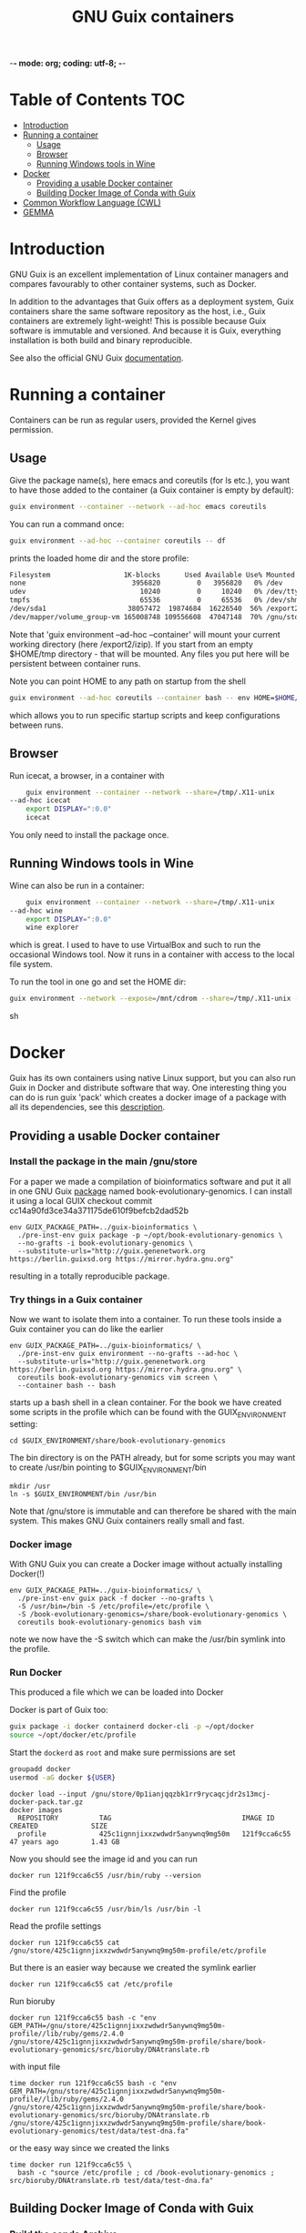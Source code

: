-*- mode: org; coding: utf-8; -*-

#+TITLE: GNU Guix containers


* Table of Contents                                                     :TOC:
 - [[#introduction][Introduction]]
 - [[#running-a-container][Running a container]]
   - [[#usage][Usage]]
   - [[#browser][Browser]]
   - [[#running-windows-tools-in-wine][Running Windows tools in Wine]]
 - [[#docker][Docker]]
   - [[#providing-a-usable-docker-container][Providing a usable Docker container]]
   - [[#building-docker-image-of-conda-with-guix][Building Docker Image of Conda with Guix]]
 - [[#common-workflow-language-cwl][Common Workflow Language (CWL)]]
 - [[#gemma][GEMMA]]

* Introduction

GNU Guix is an excellent implementation of Linux container managers
and compares favourably to other container systems, such as Docker.

In addition to the advantages that Guix offers as a deployment system,
Guix containers share the same software repository as the host, i.e.,
Guix containers are extremely light-weight! This is possible because
Guix software is immutable and versioned. And because it is Guix,
everything installation is both build and binary reproducible.

See also the official GNU Guix [[https://www.gnu.org/software/guix/manual/html_node/Invoking-guix-environment.html#][documentation]].

* Running a container

Containers can be run as regular users, provided the Kernel gives
permission.

** Usage

Give the package name(s), here emacs and coreutils (for ls etc.), you
want to have those added to the container (a Guix container is empty
by default):

#+begin_src sh
    guix environment --container --network --ad-hoc emacs coreutils
#+end_src

You can run a command once:

#+begin_src sh
guix environment --ad-hoc --container coreutils -- df
#+end_src

prints the loaded home dir and the store profile:

#+begin_src sh
Filesystem                  1K-blocks      Used Available Use% Mounted on
none                          3956820         0   3956820   0% /dev
udev                            10240         0     10240   0% /dev/tty
tmpfs                           65536         0     65536   0% /dev/shm
/dev/sda1                    38057472  19874684  16226540  56% /export2/izip
/dev/mapper/volume_group-vm 165008748 109556608  47047148  70% /gnu/store/ikkks8c56g56znb5jgl737wkq7w9847c-profile
#+end_src

Note that 'guix environment --ad-hoc --container' will mount your
current working directory (here /export2/izip). If you start from an
empty $HOME/tmp directory - that will be mounted. Any files you put
here will be persistent between container runs.

Note you can point HOME to any path on startup from the shell

#+begin_src sh
guix environment --ad-hoc coreutils --container bash -- env HOME=$HOME/tmp/newhome/ bash
#+end_src

which allows you to run specific startup scripts and keep
configurations between runs.
** Browser

Run icecat, a browser, in a container with

#+begin_src sh
    guix environment --container --network --share=/tmp/.X11-unix
--ad-hoc icecat
    export DISPLAY=":0.0"
    icecat
#+end_src

You only need to install the package once.

** Running Windows tools in Wine

Wine can also be run in a container:

#+begin_src sh
    guix environment --container --network --share=/tmp/.X11-unix
--ad-hoc wine
    export DISPLAY=":0.0"
    wine explorer
#+end_src

which is great. I used to have to use VirtualBox and such to run the
occasional Windows tool. Now it runs in a container with access to
the local file system.

To run the tool in one go and set the HOME dir:

#+begin_src sh
guix environment --network --expose=/mnt/cdrom --share=/tmp/.X11-unix --container --ad-hoc wine vim bash coreutils -- env HOME=`pwd` DISPLAY=":0.0" wine explorer
#+end_src sh

* Docker

Guix has its own containers using native Linux support, but you can
also run Guix in Docker and distribute software that way. One
interesting thing you can do is run guix 'pack' which creates a docker
image of a package with all its dependencies, see this [[https://www.gnu.org/software/guix/news/creating-bundles-with-guix-pack.html][description]].

** Providing a usable Docker container

*** Install the package in the main /gnu/store

For a paper we made a compilation of bioinformatics software and put
it all in one GNU Guix [[https://gitlab.com/genenetwork/guix-bioinformatics/blob/master/gn/packages/book_evolutionary_genomics.scm#L113][package]] named book-evolutionary-genomics.  I
can install it using a local GUIX checkout commit
cc14a90fd3ce34a371175de610f9befcb2dad52b

#+begin_src shell
env GUIX_PACKAGE_PATH=../guix-bioinformatics \
  ./pre-inst-env guix package -p ~/opt/book-evolutionary-genomics \
  --no-grafts -i book-evolutionary-genomics \
  --substitute-urls="http://guix.genenetwork.org https://berlin.guixsd.org https://mirror.hydra.gnu.org"
#+end_src

resulting in a totally reproducible package.

*** Try things in a Guix container

Now we want to isolate them into a container.  To run these tools
inside a Guix container you can do like the earlier

#+begin_src shell
env GUIX_PACKAGE_PATH=../guix-bioinformatics/ \
  ./pre-inst-env guix environment --no-grafts --ad-hoc \
  --substitute-urls="http://guix.genenetwork.org https://berlin.guixsd.org https://mirror.hydra.gnu.org" \
  coreutils book-evolutionary-genomics vim screen \
  --container bash -- bash
#+end_src

starts up a bash shell in a clean container. For the book we have created
some scripts in the profile which can be found with the GUIX_ENVIRONMENT setting:

: cd $GUIX_ENVIRONMENT/share/book-evolutionary-genomics

The bin directory is on the PATH already, but for some scripts you may
want to create /usr/bin pointing to $GUIX_ENVIRONMENT/bin

: mkdir /usr
: ln -s $GUIX_ENVIRONMENT/bin /usr/bin

Note that /gnu/store is immutable and can therefore be shared with the
main system. This makes GNU Guix containers really small and fast.

*** Docker image

With GNU Guix you can create a Docker image without actually installing Docker(!)

#+begin_src shell
env GUIX_PACKAGE_PATH=../guix-bioinformatics/ \
  ./pre-inst-env guix pack -f docker --no-grafts \
  -S /usr/bin=/bin -S /etc/profile=/etc/profile \
  -S /book-evolutionary-genomics=/share/book-evolutionary-genomics \
  coreutils book-evolutionary-genomics bash vim
#+end_src

note we now have the -S switch which can make the /usr/bin symlink
into the profile.

*** Run Docker

This produced a file which we can be loaded into Docker

Docker is part of Guix too:

#+BEGIN_SRC sh
guix package -i docker containerd docker-cli -p ~/opt/docker
source ~/opt/docker/etc/profile
#+END_SRC

Start the ~dockerd~ as ~root~ and make sure permissions are set

#+BEGIN_SRC sh
groupadd docker
usermod -aG docker ${USER}
#+END_SRC

: docker load --input /gnu/store/0p1ianjqqzbk1rr9rycaqcjdr2s13mcj-docker-pack.tar.gz
: docker images
:   REPOSITORY          TAG                                IMAGE ID            CREATED             SIZE
:   profile             425c1ignnjixxzwdwdr5anywnq9mg50m   121f9cca6c55        47 years ago        1.43 GB

Now you should see the image id and you can run

: docker run 121f9cca6c55 /usr/bin/ruby --version

Find the profile

: docker run 121f9cca6c55 /usr/bin/ls /usr/bin -l

Read the profile settings

: docker run 121f9cca6c55 cat /gnu/store/425c1ignnjixxzwdwdr5anywnq9mg50m-profile/etc/profile

But there is an easier way because we created the symlink earlier

: docker run 121f9cca6c55 cat /etc/profile

Run bioruby

: docker run 121f9cca6c55 bash -c "env GEM_PATH=/gnu/store/425c1ignnjixxzwdwdr5anywnq9mg50m-profile//lib/ruby/gems/2.4.0 /gnu/store/425c1ignnjixxzwdwdr5anywnq9mg50m-profile/share/book-evolutionary-genomics/src/bioruby/DNAtranslate.rb

with input file

: time docker run 121f9cca6c55 bash -c "env GEM_PATH=/gnu/store/425c1ignnjixxzwdwdr5anywnq9mg50m-profile//lib/ruby/gems/2.4.0 /gnu/store/425c1ignnjixxzwdwdr5anywnq9mg50m-profile/share/book-evolutionary-genomics/src/bioruby/DNAtranslate.rb /gnu/store/425c1ignnjixxzwdwdr5anywnq9mg50m-profile/share/book-evolutionary-genomics/test/data/test-dna.fa"

or the easy way since we created the links

: time docker run 121f9cca6c55 \
:   bash -c "source /etc/profile ; cd /book-evolutionary-genomics ; src/bioruby/DNAtranslate.rb test/data/test-dna.fa"

** Building Docker Image of Conda with Guix

*** Build the conda Archive

To build the pack from guix, the following command was run:

#+begin_src sh
./pre-inst-env guix pack -S /opt/gnu/bin=/bin conda
#+end_src sh

This builds an archive with `conda`. The package will be named something like
`/gnu/store/y2gylr1nz7qrj0p1xwfcg4n8pm0p4wgl-tarball-pack.tar.gz`

The `./pre-inst-env` portion can be dropped if you have a newer version of guix
that comes with conda in its list of packages. You can find out by running the
following command:

#+begin_src sh
guix package --search=conda
#+end_src sh

and looking through the list to see if there is a package named conda.

*** Bootstrapping the Images

From this step, there was need to bootstrap new images, based on a base image.
The base image chosen was the ubuntu image. You can get it with:

#+begin_src sh
docker pull ubuntu
#+end_src sh

The steps that follow will be somewhat similar, with each image building upon
the image before it.

The files created here can be found
[[https://github.com/fredmanglis/guix-conda-docker/][in this repository]].

The first image to be built only contains conda, and it was initialised with a
new environment called `default-env`. This was done by writing a Docker file with
the following content:

#+begin_src dockerfile
FROM ubuntu:latest
COPY /gnu/store/y2gylr1nz7qrj0p1xwfcg4n8pm0p4wgl-tarball-pack.tar.gz /tmp/conda-pack.tar.gz
RUN tar -xzf /tmp/conda-pack.tar.gz && rm -f /tmp/conda-pack.tar.gz
RUN /opt/gnu/bin/conda create --name default-env
#+end_src dockerfile

This file was saved as `Dockerfile.conda` and then the image was built by
running

#+begin_src sh
docker build -t fredmanglis/guix-conda-plain:latest -f Dockerfile.conda .
#+end_src sh

Be careful not to miss the dot at the end of the command. This command creates a
new image, from the base image fredmanglis/guix-conda-base-img:latest and tags
the new image with the name fredmanglis/guix-conda-plain:latest

This new image is then used to bootstrap the next, by first creating a file
`Dockerfile.bioconda` and entering the following content into it:

#+begin_src dockerfile
FROM fredmanglis/guix-conda-plain:latest

RUN conda config --add channels r
RUN conda config --add channels defaults
RUN conda config --add channels conda-forge
RUN conda config --add channels bioconda
#+end_src dockerfile

This file instructs docker to bootstrap the new image from the image named
fredmanglis/guix-conda-plain:latest and then run the commands to add the
channels required to access the bioconda packages.

The new image, with bioconda initialised, is then created by running

#+begin_src sh
docker build -t fredmanglis/guix-bioconda:latest -f Dockerfile.bioconda .
#+end_src sh

Be careful not to miss the dot at the end of the command.

The next image to build contains the sambamba package from the bioconda channel.
We start by defining the image in a file, `Dockerfile.sambamba` which contains:

#+begin_src dockerfile
FROM fredmanglis/guix-bioconda:latest
RUN /opt/gnu/bin/conda install --yes --name default-env sambamba
#+end_src dockerfile

As can be seen, the package is installed in the environment `default-env`
defined while bootstrapping the image with conda only. This new image is
built with the command:

#+begin_src sh
docker build -t fredmanglis/guix-sambamba:latest -f Dockerfile.sambamba .
#+end_src sh

Do not miss the dot at the end of the command.

*** Publishing the Images

The images built in the processes above are all available at
https://hub.docker.com/r/fredmanglis/

To publish them, docker's push command was used, as follows:

#+begin_src sh
docker push fredmanglis/guix-conda-plain:latest && \
docker push fredmanglis/guix-bioconda:latest  && \
docker push fredmanglis/guix-sambamba:latest
#+end_src sh

These are really, three separate commands, in a sequence that only runs the later
commands if the ones before them ran successfully. This ensures that the derived
images are only uploaded after the images they are based on have been
successfully uploaded.

*** Get the Images

To get any of the images, use a command of the form:

#+begin_src sh
docker pull fredmanglis/<img-name>:<img-tag>
#+end_src sh

replacing <img-name> and <img-tag> with the actual image name and tag. For
example, to get the image with bioconda already set up, do:

#+begin_src sh
docker pull fredmanglis/guix-bioconda:latest
#+end_src sh

*** Run Installed Applications

To run the applications installed, we need to set up the path correctly. To do
this, we make use of docker's --env-file option, in something similar to the
following:

#+begin_src bash
docker run --env-file=<file-with-env-vars> img-to-run:img-tag <command-to-run>
#+end_src bash

The <file-with-env-vars> can be found [[https://github.com/fredmanglis/guix-conda-docker/][here]].

Now you can proceed to run a command, for example:

#+begin_src sh
docker run --env-file=environment_variables --volume /tmp/sample:/data \
fredmanglis/guix-sambamba bash -c "sambamba view /data/test.bam"
#+end_src sh

the `--volume` option enables one to mount a specific directory to the docker
container that is created, so that the data is available to the running
commands.

* Common Workflow Language (CWL)

CWL can use Docker images to pull containers, for example for [[https://github.com/common-workflow-library/bio-cwl-tools/blob/61ffac1862822f08dc20b6f8e2f22634b986b0bc/odgi/odgi_build.cwl][OGDI]]. CWL is
agnostic to how these containers are sourced.

For [[http://covid19.genenetwork.org/][COVID-19 PubSeq]] [[https://github.com/vgteam/odgi][ODGI]] was required in a CWL [[https://github.com/arvados/bh20-seq-resource/blob/master/workflows/pangenome-generate/odgi_to_rdf.cwl][module]] to [[https://github.com/arvados/bh20-seq-resource/commit/618f956eb03c6a6ad1cc16efc931f55b0dce83e1][build]] a graph
and generate RDF. The CWL to build the graph is [[ttps://github.com/arvados/bh20-seq-resource/blob/master/workflows/pangenome-generate/odgi-build.cwl][here]]. The quickest way
to get an up-to-date working Docker container was by using GNU
Guix. ODGI is currently maintained and packaged in an external
[[https://github.com/ekg/guix-genomics/blob/16b272722013a101067117739f8c4de91390f49a/odgi.scm#L1][guix-genomics]] repo by Erik Garrison. It is simply a matter of adding a
channel or by using the ~GUIX_PACKAGE_PATH~ after a git clone of
guix-genomics we build odgi in a [[./PROFILE.org][profile]]

#+BEGIN_SRC sh
env GUIX_PACKAGE_PATH=~/guix-genomics ~/.config/guix/current/bin/guix package -i odgi -p ~/opt/vgtools
#+END_SRC

and a quick test shows

#+BEGIN_SRC sh
tux01:~$ ~/opt/vgtools/bin/odgi
odgi: dynamic succinct variation graph tool, version #<procedure version ()>

usage: /home/pjotr/opt/vgtools/bin/odgi <command> [options]

main mapping and calling pipeline:
  -- build         build dynamic succinct variation graph
  -- stats         describe the graph and its path relationships
  -- sort          sort a variation graph
  -- view          projection of graphs into other formats
  -- kmers         process and dump the kmers of the graph
  -- unitig        emit the unitigs of the graph
  -- viz           visualize the graph
  -- paths         interrogation and manipulation of paths
  -- prune         prune the graph based on coverage or topological complexity
  -- unchop        merge unitigs into single nodes
  -- normalize     compact unitigs and simplify redundant furcations
  -- subset        extract subsets of the graph as defined by query criteria
  -- bin           bin path information across the graph
  -- matrix        graph topology in sparse matrix form
  -- chop          chop long nodes into short ones while preserving topology
  -- groom         resolve spurious inverting links
  -- layout        use SGD to make 2D layouts of the graph
  -- flatten       project the graph sequence and paths into FASTA and BED
  -- break         break cycles in the graph
  -- pathindex     create a path index for a given graph
  -- panpos        get the pangenome position for a given path and nucleotide position (1-based)
  -- server        start a HTTP server with a given index file to query a pangenome position
  -- version       get the git version of odgi
  -- test          run unit tests

For more commands, type `odgi help`.
#+END_SRC

Now can try building a Guix container with

#+BEGIN_SRC sh
env GUIX_PACKAGE_PATH=~/guix-genomics ~/.config/guix/current/bin/guix environment -C --ad-hoc odgi
odgi
#+END_SRC

yes, that works too. Great, now we package a Docker image

#+BEGIN_SRC sh
env GUIX_PACKAGE_PATH=~/guix-genomics ~/.config/guix/current/bin/guix pack -f docker odgi
#+END_SRC

which created a container in
~/gnu/store/d68qyyvqchlgq3lzh3qgmlg9k42c9yas-docker-pack.tar.gz~ of
size 30MB. Tiny!

After installing docker (part of GNU Guix) you can test

#+BEGIN_SRC sh
docker load --input d68qyyvqchlgq3lzh3qgmlg9k42c9yas-docker-pack.tar.gz
docker images
REPOSITORY          TAG                 IMAGE ID            CREATED             SIZE
odgi                latest              5351dc5d4fc8        50 years ago        102MB

docker run 5351dc5d4fc8 odgi
  odgi: dynamic succinct variation graph tool, version #<procedure version ()>
  etc.
#+END_SRC

It works! Only a request came to add bash and coreutils. So I made
a slightly larger one, also putting all binaries in the /bin path so
/bin/sh and /bin/odgi work

#+BEGIN_SRC sh
env GUIX_PACKAGE_PATH=~/guix-genomics ~/.config/guix/current/bin/guix pack -f docker odgi bash coreutils binutils --substitute-urls="http://guix.genenetwork.org https://berlin.guixsd.org https://ci.guix.gnu.org https://mirror.hydra.gnu.org"  -S /bin=bin
#+END_SRC

It runs, for example

: docker run 0dcb42977ec2 odgi
: docker run 0dcb42977ec2 sh
: docker run 0dcb42977ec2 /bin/sh
: docker run 0dcb42977ec2 /bin/bash -c ls

Next we make it available for general use. I pushed it to IPFS
for [[http://ipfs.genenetwork.org/ipfs/QmZmjG6Yc5tKwMATetZsnqReTxMtQ75RcsqEc3vYVAPLDk/odgi][sharing]].

* GEMMA

To distribute GEMMA I made static versions of the binary. A container
can be made instead with

#+BEGIN_SRC sh
env GUIX_PACKAGE_PATH=~/guix-bioinformatics ~/.config/guix/current/bin/guix pack -f docker gemma-gn2 --substitute-urls="http://guix.genenetwork.org https://berlin.guixsd.org https://ci.guix.gnu.org https://mirror.hydra.gnu.org"  -S /bin=bin
#+END_SRC

which created a container in of size 51MB. Tiny!

After installing docker (part of GNU Guix) you can test

#+BEGIN_SRC sh
docker load --input d68qyyvqchlgq3lzh3qgmlg9k42c9yas-docker-pack.tar.gz
docker images
REPOSITORY          TAG                 IMAGE ID            CREATED             SIZE
gemma-gn2           latest              ed5bf7499691        50 years ago        189MB
docker run run ed5bf7499691 gemma
#+END_SRC
